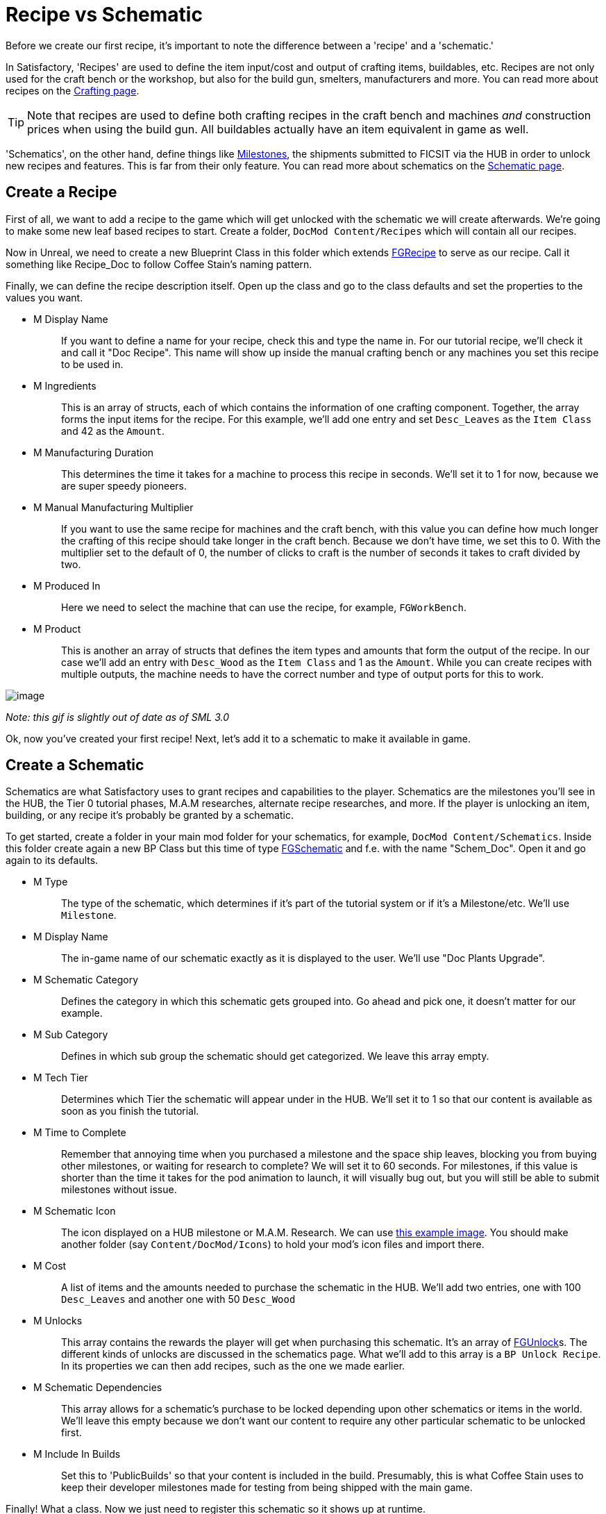 = Recipe vs Schematic

Before we create our first recipe,
it's important to note the difference between
a 'recipe' and a 'schematic.'

In Satisfactory, 'Recipes' are used to define the item input/cost
and output of crafting items, buildables, etc.
Recipes are not only used for the craft bench or the workshop,
but also for the build gun, smelters, manufacturers and more.
You can read more about recipes on the xref:Development/Satisfactory/Crafting.adoc[Crafting page].

[TIP]
====
Note that recipes are used to define both crafting recipes in the craft bench and machines _and_ construction prices when using the build gun.
All buildables actually have an item equivalent in game as well.
====

'Schematics', on the other hand, define things like  https://satisfactory.gamepedia.com/Milestones[Milestones], the shipments submitted to FICSIT via the HUB in order to unlock new recipes and features. This is far from their only feature.
You can read more about schematics on the xref:Development/Satisfactory/Schematic.adoc[Schematic page].

== Create a Recipe

First of all, we want to add a recipe to the game which will get unlocked with the schematic we will create afterwards. We're going to make some new leaf based recipes to start.
Create a folder, `+DocMod Content/Recipes+` which will contain all our recipes.

Now in Unreal, we need to create a new Blueprint Class in this folder which extends xref::/Development/Satisfactory/Crafting.adoc#_recipes_fgrecipe[FGRecipe] to serve as our recipe. Call it something like Recipe_Doc to follow Coffee Stain's naming pattern.

Finally, we can define the recipe description itself. Open up the class and go to the class defaults and set the properties to the values you want.

* {blank}
+
M Display Name::
  If you want to define a name for your recipe, check this and type the name in.
  For our tutorial recipe, we'll check it and call it "Doc Recipe".
  This name will show up inside the manual crafting bench or any machines you set this recipe to be used in.
* {blank}
+
M Ingredients::
  This is an array of structs, each of which contains the information of one crafting component. Together, the array forms the input items for the recipe.
  For this example, we'll add one entry and set `Desc_Leaves` as the `Item Class` and 42 as the `Amount`.
* {blank}
+
M Manufacturing Duration::
  This determines the time it takes for a machine to process this recipe in seconds.
  We'll set it to 1 for now, because we are super speedy pioneers. 
* {blank}
+
M Manual Manufacturing Multiplier::
  If you want to use the same recipe for machines and the craft bench, with this value you can define how much longer the crafting of this recipe should take longer in the craft bench. 
  Because we don't have time, we set this to 0.
  With the multiplier set to the default of 0, the number of clicks to craft is the number of seconds it takes to craft divided by two.
* {blank}
+
M Produced In::
  Here we need to select the machine that can use the recipe, for example, `+FGWorkBench+`.
* {blank}
+
M Product::
  This is another an array of structs that defines the item types and amounts that form the output of the recipe.
  In our case we'll add an entry with `Desc_Wood` as the `+Item Class+` and 1 as the `Amount`.
  While you can create recipes with multiple outputs, the machine needs to have the correct number and type of output ports for this to work.

image:BeginnersGuide/simpleMod/CreateDocRecipe.gif[image]


_Note: this gif is slightly out of date as of SML 3.0_

Ok, now you've created your first recipe! Next, let's add it to a schematic to make it available in game.

== Create a Schematic

Schematics are what Satisfactory uses to grant recipes and capabilities to the player. Schematics are the milestones you'll see in the HUB, the Tier 0 tutorial phases, M.A.M researches, alternate recipe researches, and more. If the player is unlocking an item, building, or any recipe it's probably be granted by a schematic.

To get started, create a folder in your main mod folder for your schematics, for example, `+DocMod Content/Schematics+`. Inside this folder create again a new BP Class but this time of type xref::/Development/Satisfactory/Schematic.adoc[FGSchematic] and f.e. with the name "Schem_Doc". Open it and go again to its defaults.

* {blank}
+
M Type::
  The type of the schematic, which determines if it's part of the tutorial system or if it's a Milestone/etc.
  We'll use `Milestone`.
* {blank}
+
M Display Name::
  The in-game name of our schematic exactly as it is displayed to the user.
  We'll use "Doc Plants Upgrade".
* {blank}
+
M Schematic Category::
  Defines the category in which this schematic gets grouped into.
  Go ahead and pick one, it doesn't matter for our example.
* {blank}
+
M Sub Category::
  Defines in which sub group the schematic should get categorized.
  We leave this array empty.
* {blank}
+
M Tech Tier::
  Determines which Tier the schematic will appear under in the HUB.
  We'll set it to 1 so that our content is available as soon as you finish the tutorial.
* {blank}
+
M Time to Complete::
  Remember that annoying time when you purchased a milestone and the space ship leaves, blocking you from buying other milestones, or waiting for research to complete?
  We will set it to 60 seconds. For milestones, if this value is shorter than the time it takes for the pod animation to launch, it will visually bug out, but you will still be able to submit milestones without issue.
* {blank}
+
M Schematic Icon::
  The icon displayed on a HUB milestone or M.A.M. Research.
  We can use link:{attachmentsdir}/BeginnersGuide/simpleMod/Icon_SchemDoc.png[this example image]. 
  You should make another folder (say `Content/DocMod/Icons`) to hold your mod's icon files and import there.
* {blank}
+
M Cost::
  A list of items and the amounts needed to purchase the schematic in the HUB.
  We'll add two entries, one with 100 `+Desc_Leaves+` and another one with 50 `+Desc_Wood+`
* {blank}
+
M Unlocks::
  This array contains the rewards the player will get when purchasing this schematic. It's an array of xref::/Development/Satisfactory/Schematic.adoc#_fgunlock_ufgunlock[FGUnlock]s. The different kinds of unlocks are discussed in the schematics page.
  What we'll add to this array is a `BP Unlock Recipe`. In its properties we can then add recipes, such as the one we made earlier.
* {blank}
+
M Schematic Dependencies::
  This array allows for a schematic's purchase to be locked depending upon other schematics or items in the world.
  We'll leave this empty because we don't want our content to require any other particular schematic to be unlocked first.
* {blank}
+
M Include In Builds::
  Set this to 'PublicBuilds' so that your content is included in the build.
  Presumably, this is what Coffee Stain uses to keep their developer milestones made for testing from being shipped with the main game.

Finally! What a class. Now we just need to register this schematic so it shows up at runtime.

== Register the Schematic

To register the schematic we can use our recently created xref:Development/BeginnersGuide/SimpleMod/gameworldmodule.adoc#_create_the_class[InitGameWorld] and add the schematics to the `M Schematics` array of the InitGameWorld. Double click on InitGameWorld to edit it and add your schematic to the `M Schematics` array.

And we're set! Our recipe and schematic are registered and should show up in the game now. To test it out, go ahead and run Alpakit and launch the game. The main menu should now show a higher loaded mods count, and you should be able to buy and test your schematic and recipes in game.



